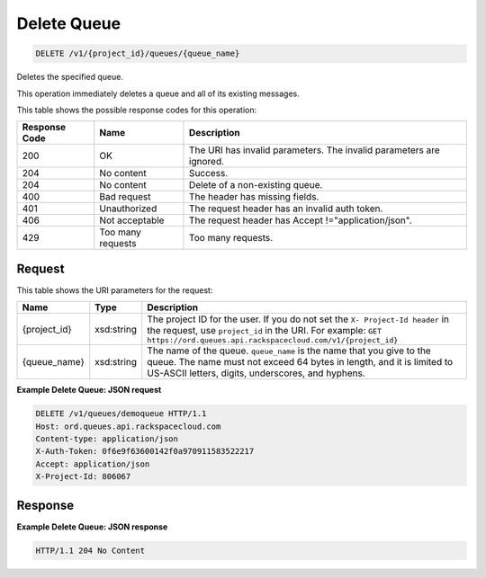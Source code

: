 
.. THIS OUTPUT IS GENERATED FROM THE WADL. DO NOT EDIT.

Delete Queue
~~~~~~~~~~~~~~~~~~~~~~~~~

.. code::

    DELETE /v1/{project_id}/queues/{queue_name}

Deletes the specified queue.

This operation immediately deletes a queue and all 				of its existing messages.



This table shows the possible response codes for this operation:


+--------------------------+-------------------------+-------------------------+
|Response Code             |Name                     |Description              |
+==========================+=========================+=========================+
|200                       |OK                       |The URI has invalid      |
|                          |                         |parameters. The invalid  |
|                          |                         |parameters are ignored.  |
+--------------------------+-------------------------+-------------------------+
|204                       |No content               |Success.                 |
+--------------------------+-------------------------+-------------------------+
|204                       |No content               |Delete of a non-existing |
|                          |                         |queue.                   |
+--------------------------+-------------------------+-------------------------+
|400                       |Bad request              |The header has missing   |
|                          |                         |fields.                  |
+--------------------------+-------------------------+-------------------------+
|401                       |Unauthorized             |The request header has   |
|                          |                         |an invalid auth token.   |
+--------------------------+-------------------------+-------------------------+
|406                       |Not acceptable           |The request header has   |
|                          |                         |Accept                   |
|                          |                         |!="application/json".    |
+--------------------------+-------------------------+-------------------------+
|429                       |Too many requests        |Too many requests.       |
+--------------------------+-------------------------+-------------------------+


Request
^^^^^^^^^^^^^^^^^

This table shows the URI parameters for the request:

+-------------+-----------+------------------------------------------------------------+
|Name         |Type       |Description                                                 |
+=============+===========+============================================================+
|{project_id} |xsd:string |The project ID for the user. If you do not set the ``X-     |
|             |           |Project-Id header`` in the request, use ``project_id`` in   |
|             |           |the URI. For example: ``GET                                 |
|             |           |https://ord.queues.api.rackspacecloud.com/v1/{project_id}`` |
+-------------+-----------+------------------------------------------------------------+
|{queue_name} |xsd:string |The name of the queue. ``queue_name`` is the name that you  |
|             |           |give to the queue. The name must not exceed 64 bytes in     |
|             |           |length, and it is limited to US-ASCII letters, digits,      |
|             |           |underscores, and hyphens.                                   |
+-------------+-----------+------------------------------------------------------------+








**Example Delete Queue: JSON request**


.. code::

    DELETE /v1/queues/demoqueue HTTP/1.1
    Host: ord.queues.api.rackspacecloud.com
    Content-type: application/json
    X-Auth-Token: 0f6e9f63600142f0a970911583522217
    Accept: application/json
    X-Project-Id: 806067


Response
^^^^^^^^^^^^^^^^^^





**Example Delete Queue: JSON response**


.. code::

    HTTP/1.1 204 No Content

